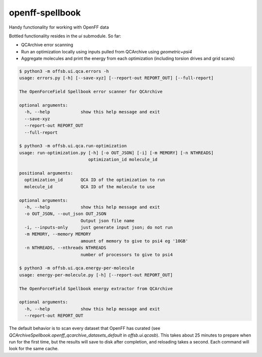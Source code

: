 ===============================
openff-spellbook
===============================
.. 
    image:: https://img.shields.io/travis/trevorgokey/openff-spellbook.svg
    :target: https://travis-ci.org/trevorgokey/openff-spellbook
..
    image:: https://circleci.com/gh/trevorgokey/openff-spellbook.svg?style=svg
    :target: https://circleci.com/gh/trevorgokey/openff-spellbook
..
    image:: https://codecov.io/gh/trevorgokey/openff-spellbook/branch/master/graph/badge.svg
   :target: https://codecov.io/gh/trevorgokey/openff-spellbook

Handy functionality for working with OpenFF data


Bottled functionality resides in the `ui` submodule. So far:

* QCArchive error scanning
* Run an optimization locally using inputs pulled from QCArchive using `geometric+psi4`
* Aggregate molecules and print the energy from each optimization (including torsion drives and grid scans) 

.. code-block:: bash

    $ python3 -m offsb.ui.qca.errors -h
    usage: errors.py [-h] [--save-xyz] [--report-out REPORT_OUT] [--full-report]
    
    The OpenForceField Spellbook error scanner for QCArchive
    
    optional arguments:
      -h, --help            show this help message and exit
      --save-xyz
      --report-out REPORT_OUT
      --full-report
    
    $ python3 -m offsb.ui.qca.run-optimization
    usage: run-optimization.py [-h] [-o OUT_JSON] [-i] [-m MEMORY] [-n NTHREADS]
                               optimization_id molecule_id

    positional arguments:
      optimization_id       QCA ID of the optimization to run
      molecule_id           QCA ID of the molecule to use

    optional arguments:
      -h, --help            show this help message and exit
      -o OUT_JSON, --out_json OUT_JSON
                            Output json file name
      -i, --inputs-only     just generate input json; do not run
      -m MEMORY, --memory MEMORY
                            amount of memory to give to psi4 eg '10GB'
      -n NTHREADS, --nthreads NTHREADS
                            number of processors to give to psi4
    
    $ python3 -m offsb.ui.qca.energy-per-molecule
    usage: energy-per-molecule.py [-h] [--report-out REPORT_OUT]
    
    The OpenForceField Spellbook energy extractor from QCArchive
    
    optional arguments:
      -h, --help            show this help message and exit
      --report-out REPORT_OUT


The default behavior is to scan every dataset that OpenFF has curated (see `QCArchiveSpellbook.openff_qcarchive_datasets_default` in `offsb.ui.qcasb`). This takes about 25 minutes to prepare when run for the first time, but the results will save to disk after completion, and reloading takes a second. Each command will look for the same cache.
